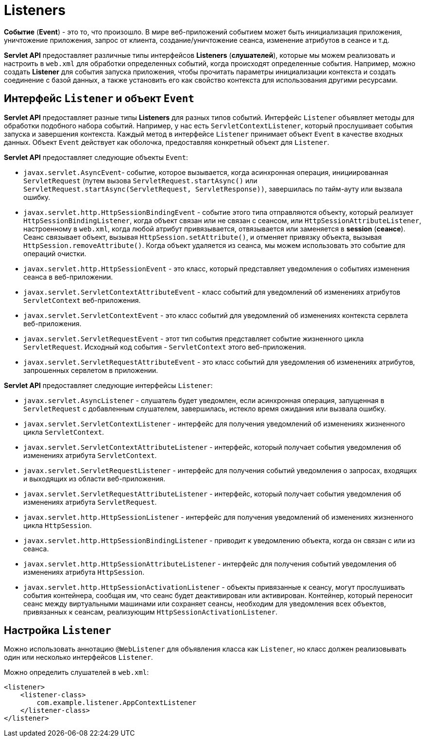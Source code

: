 = Listeners

*Событие* (*Event*) - это то, что произошло. В мире веб-приложений событием может быть инициализация приложения, уничтожение приложения, запрос от клиента, создание/уничтожение сеанса, изменение атрибутов в сеансе и т.д.

*Servlet API* предоставляет различные типы интерфейсов *Listeners* (*слушателей*), которые мы можем реализовать и настроить в `web.xml` для обработки определенных событий, когда происходят определенные события. Например, можно создать *Listener* для события запуска приложения, чтобы прочитать параметры инициализации контекста и создать соединение с базой данных, а также установить его как свойство контекста для использования другими ресурсами.

== Интерфейс `Listener` и объект `Event`

*Servlet API* предоставляет разные типы *Listeners* для разных типов событий. Интерфейс `Listener` объявляет методы для обработки подобного набора событий. Например, у нас есть `ServletContextListener`, который прослушивает события запуска и завершения контекста. Каждый метод в интерфейсе `Listener` принимает объект `Event` в качестве входных данных. Объект `Event` действует как оболочка, предоставляя конкретный объект для `Listener`.

*Servlet API* предоставляет следующие объекты `Event`:

* `javax.servlet.AsyncEvent`- событие, которое вызывается, когда асинхронная операция, инициированная `ServletRequest` (путем вызова `ServletRequest.startAsync()` или `ServletRequest.startAsync(ServletRequest, ServletResponse))`, завершилась по тайм-ауту или вызвала ошибку.
* `javax.servlet.http.HttpSessionBindingEvent` - событие этого типа отправляются объекту, который реализует `HttpSessionBindingListener`, когда объект связан или не связан с сеансом, или `HttpSessionAttributeListener`, настроенному в `web.xml`, когда любой атрибут привязывается, отвязывается или заменяется в *session* (*сеансе*). Сеанс связывает объект, вызывая `HttpSession.setAttribute()`, и отменяет привязку объекта, вызывая `HttpSession.removeAttribute()`. Когда объект удаляется из сеанса, мы можем использовать это событие для операций очистки.
* `javax.servlet.http.HttpSessionEvent` - это класс, который представляет уведомления о событиях изменения сеанса в веб-приложении.
* `javax.servlet.ServletContextAttributeEvent` - класс событий для уведомлений об изменениях атрибутов `ServletContext` веб-приложения.
* `javax.servlet.ServletContextEvent` - это класс событий для уведомлений об изменениях контекста сервлета веб-приложения.
* `javax.servlet.ServletRequestEvent` - этот тип события представляет событие жизненного цикла `ServletRequest`. Исходный код события - `ServletContext` этого веб-приложения.
* `javax.servlet.ServletRequestAttributeEvent` - это класс событий для уведомления об изменениях атрибутов, запрошенных сервлетом в приложении.

*Servlet API* предоставляет следующие интерфейсы `Listener`:

* `javax.servlet.AsyncListener` - слушатель будет уведомлен, если асинхронная операция, запущенная в `ServletRequest` с добавленным слушателем, завершилась, истекло время ожидания или вызвала ошибку.
* `javax.servlet.ServletContextListener` - интерфейс для получения уведомлений об изменениях жизненного цикла `ServletContext`.
* `javax.servlet.ServletContextAttributeListener` - интерфейс, который получает события уведомления об изменениях атрибута `ServletContext`.
* `javax.servlet.ServletRequestListener` - интерфейс для получения событий уведомления о запросах, входящих и выходящих из области веб-приложения.
* `javax.servlet.ServletRequestAttributeListener` - интерфейс, который получает события уведомления об изменениях атрибута `ServletRequest`.
* `javax.servlet.http.HttpSessionListener` - интерфейс для получения уведомлений об изменениях жизненного цикла `HttpSession`.
* `javax.servlet.http.HttpSessionBindingListener` - приводит к уведомлению объекта, когда он связан с или из сеанса.
* `javax.servlet.http.HttpSessionAttributeListener` - интерфейс для получения событий уведомления об изменениях атрибута `HttpSession`.
* `javax.servlet.http.HttpSessionActivationListener` - объекты привязанные к сеансу, могут прослушивать события контейнера, сообщая им, что сеанс будет деактивирован или активирован. Контейнер, который переносит сеанс между виртуальными машинами или сохраняет сеансы, необходим для уведомления всех объектов, привязанных к сеансам, реализующим `HttpSessionActivationListener`.

== Настройка `Listener`

Можно использовать аннотацию `@WebListener` для объявления класса как `Listener`, но класс должен реализовывать один или несколько интерфейсов `Listener`.

Можно определить слушателей в `web.xml`:

[source, xml]
----
<listener>
    <listener-class>
        com.example.listener.AppContextListener
    </listener-class>
</listener>
----
